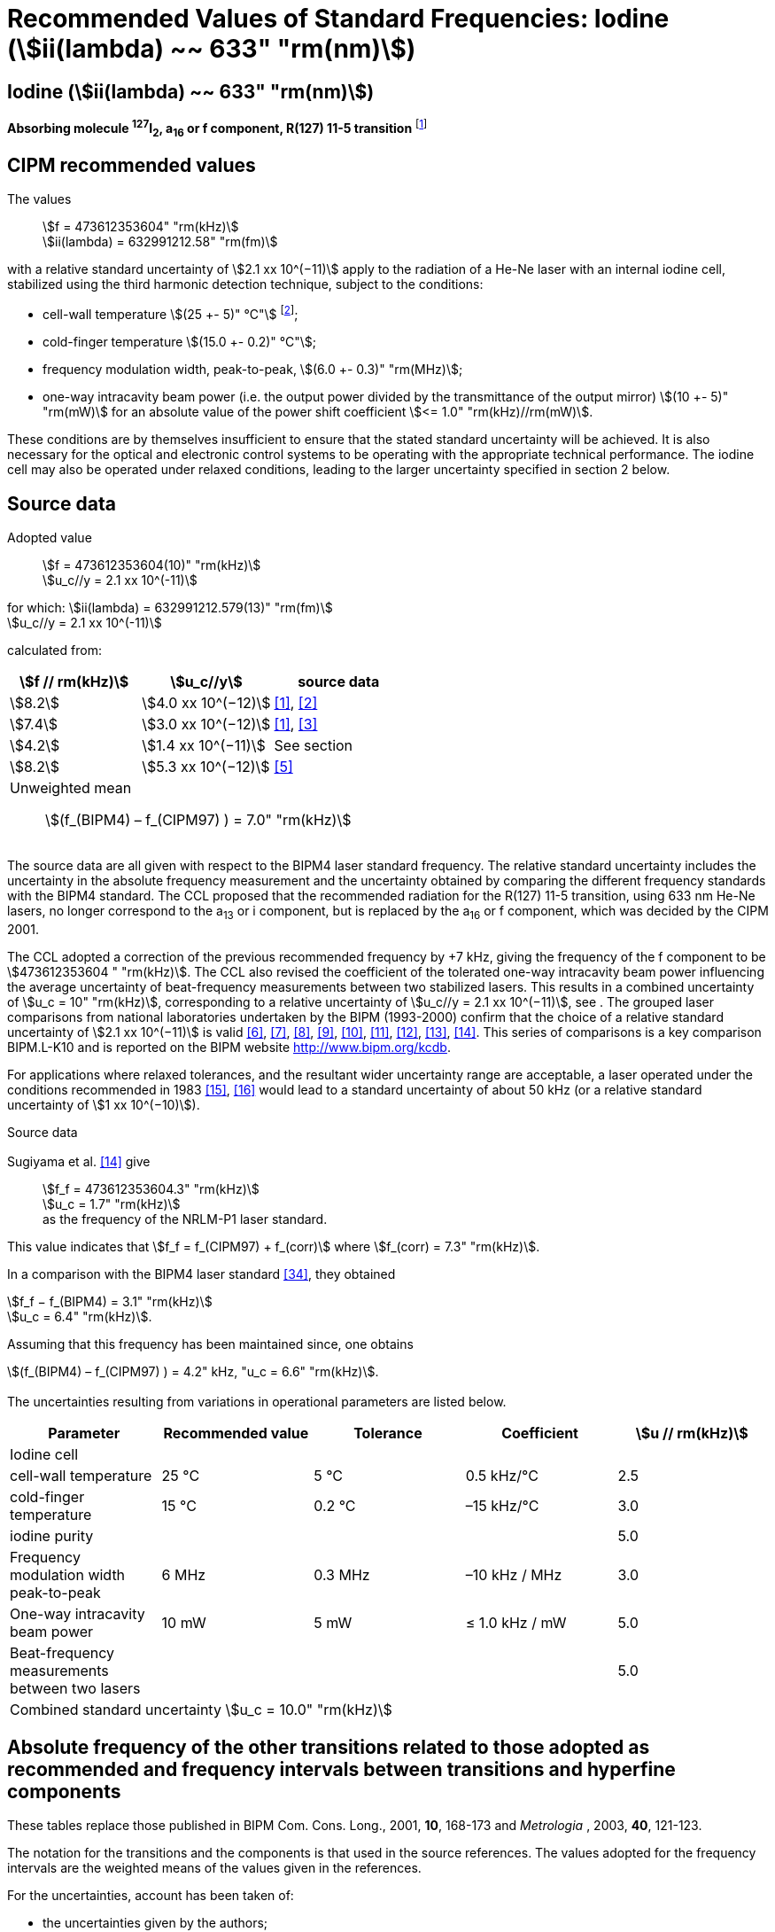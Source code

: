 = Recommended Values of Standard Frequencies: Iodine (stem:[ii(lambda) ~~ 633" "rm(nm)])
:appendix-id: 2
:partnumber: 2.16
:edition: 9
:copyright-year: 2003
:language: en
:docnumber: SI MEP M REC 633nm I2
:title-appendix-en: Recommended values of standard frequencies for applications including the practical realization of the metre and secondary representations of the second
:title-appendix-fr: Valeurs recommandées des fréquences étalons destinées à la mise en pratique de la définition du mètre et aux représentations secondaires de la seconde
:title-part-en: Iodine (stem:[ii(lambda) ~~ 633" "rm(nm)])
:title-part-fr: Iodine (stem:[ii(lambda) ~~ 633" "rm(nm)])
:title-en: The International System of Units
:title-fr: Le système international d’unités
:doctype: mise-en-pratique
:committee-acronym: CCL-CCTF-WGFS
:committee-en: CCL-CCTF Frequency Standards Working Group
:si-aspect: m_c_deltanu
:docstage: in-force
:confirmed-date:
:revdate:
:docsubstage: 60
:imagesdir: images
:mn-document-class: bipm
:mn-output-extensions: xml,html,pdf,rxl
:local-cache-only:
:data-uri-image:

== Iodine (stem:[ii(lambda) ~~ 633" "rm(nm)])

*Absorbing molecule ^127^I~2~, a~16~ or f component, R(127) 11-5 transition* footnote:[All transitions in I~2~ refer to the stem:["B"^3Pi" "0_u^+ – "X"^1" "Sigma_g^+] system.]

== CIPM recommended values

The values:: stem:[f = 473612353604" "rm(kHz)] +
stem:[ii(lambda) = 632991212.58" "rm(fm)]

with a relative standard uncertainty of stem:[2.1 xx 10^(−11)] apply to the radiation of a He-Ne laser with an internal iodine cell, stabilized using the third harmonic detection technique, subject to the conditions:

* cell-wall temperature stem:[(25 +- 5)" °C"] footnote:[For the specification of operating conditions, such as temperature, modulation width and laser power, the symbols ± refer to a tolerance, not an uncertainty.];
* cold-finger temperature stem:[(15.0 +- 0.2)" °C"];
* frequency modulation width, peak-to-peak, stem:[(6.0 +- 0.3)" "rm(MHz)];
* one-way intracavity beam power (i.e. the output power divided by the transmittance of the output mirror) stem:[(10 +- 5)" "rm(mW)] for an absolute value of the power shift coefficient stem:[<= 1.0" "rm(kHz)//rm(mW)].

These conditions are by themselves insufficient to ensure that the stated standard uncertainty will be achieved. It is also necessary for the optical and electronic control systems to be operating with the appropriate technical performance. The iodine cell may also be operated under relaxed conditions, leading to the larger uncertainty specified in section 2 below.


== Source data

Adopted value:: stem:[f = 473612353604(10)" "rm(kHz)] +
stem:[u_c//y = 2.1 xx 10^(-11)]

for which: stem:[ii(lambda) = 632991212.579(13)" "rm(fm)] +
stem:[u_c//y = 2.1 xx 10^(-11)]

calculated from:

[%unnumbered]
|===
| stem:[f // rm(kHz)] | stem:[u_c//y] | source data

| stem:[8.2] | stem:[4.0 xx 10^(−12)] | <<ye>>, <<yoon>>
| stem:[7.4] | stem:[3.0 xx 10^(−12)] | <<ye>>, <<bernard>>
| stem:[4.2] | stem:[1.4 xx 10^(−11)] | See section <<sec-sugiyama>>
| stem:[8.2] | stem:[5.3 xx 10^(−12)] | <<lea>>
3+a| Unweighted mean:: stem:[(f_(BIPM4) – f_(CIPM97) ) = 7.0" "rm(kHz)]
|===

The source data are all given with respect to the BIPM4 laser standard frequency. The relative standard uncertainty includes the uncertainty in the absolute frequency measurement and the uncertainty obtained by comparing the different frequency standards with the BIPM4 standard. The CCL proposed that the recommended radiation for the R(127) 11-5 transition, using 633 nm He-Ne lasers, no longer correspond to the a~13~ or i component, but is replaced by the a~16~ or f component, which was decided by the CIPM 2001.

The CCL adopted a correction of the previous recommended frequency by +7 kHz, giving the frequency of the f component to be stem:[473612353604 " "rm(kHz)]. The CCL also revised the coefficient of the tolerated one-way intracavity beam power influencing the average uncertainty of beat-frequency measurements between two stabilized lasers. This results in a combined uncertainty of stem:[u_c = 10" "rm(kHz)], corresponding to a relative uncertainty of stem:[u_c//y = 2.1 xx 10^(−11)], see <<sec-uncertainties>>. The grouped laser comparisons from national laboratories undertaken by the BIPM (1993-2000) confirm that the choice of a relative standard uncertainty of stem:[2.1 xx 10^(−11)] is valid <<chartier2001>>, <<chartier1997>>, <<stahlberg>>, <<navratil>>, <<darnedde>>, <<brown>>, <<abramova>>, <<viliesid>>, <<shen>>. This series of comparisons is a key comparison BIPM.L-K10 and is reported on the BIPM website http://www.bipm.org/kcdb.

For applications where relaxed tolerances, and the resultant wider uncertainty range are acceptable, a laser operated under the conditions recommended in 1983 <<bipm1983>>, <<docs-metre>> would lead to a standard uncertainty of about 50 kHz (or a relative standard uncertainty of stem:[1 xx 10^(−10)]).


Source data

[[sec-sugiyama]]
=== {blank}

Sugiyama et al. <<shen>> give:: stem:[f_f = 473612353604.3" "rm(kHz)] +
stem:[u_c = 1.7" "rm(kHz)] +
as the frequency of the NRLM-P1 laser standard.

This value indicates that stem:[f_f = f_(CIPM97) + f_(corr)] where stem:[f_(corr) = 7.3" "rm(kHz)].

In a comparison with the BIPM4 laser standard <<edwards>>, they obtained

[align=left]
stem:[f_f − f_(BIPM4) = 3.1" "rm(kHz)] +
stem:[u_c = 6.4" "rm(kHz)].

Assuming that this frequency has been maintained since, one obtains

stem:[(f_(BIPM4) – f_(CIPM97) ) = 4.2" kHz, "u_c = 6.6" "rm(kHz)].

[[sec-uncertainties]]
=== {blank}

The uncertainties resulting from variations in operational parameters are listed below.

[%unnumbered]
|===
| Parameter | Recommended value | Tolerance | Coefficient | stem:[u // rm(kHz)]

5+| Iodine cell
| cell-wall temperature | 25 °C | 5 °C | 0.5 kHz/°C | 2.5
| cold-finger temperature | 15 °C | 0.2 °C | –15 kHz/°C | 3.0
| iodine purity | | | | 5.0
| Frequency modulation width peak-to-peak | 6 MHz | 0.3 MHz | –10 kHz / MHz | 3.0
| One-way intracavity beam power | 10 mW | 5 mW | ≤ 1.0 kHz / mW | 5.0
| Beat-frequency measurements between two lasers | | | | 5.0
5+>| Combined standard uncertainty stem:[u_c = 10.0" "rm(kHz)]
|===


== Absolute frequency of the other transitions related to those adopted as recommended and frequency intervals between transitions and hyperfine components

These tables replace those published in BIPM Com. Cons. Long., 2001, *10*, 168-173 and _Metrologia_ , 2003, *40*, 121-123.

The notation for the transitions and the components is that used in the source references. The values adopted for the frequency intervals are the weighted means of the values given in the references.

For the uncertainties, account has been taken of:

* the uncertainties given by the authors;
* the spread in the different determinations of a single component;
* the effect of any perturbing components;
* the difference between the calculated and the measured values.

In the tables, uc represents the estimated combined standard uncertainty (stem:[1 ii(sigma)] ).

All transitions in molecular iodine refer to the B-X system.

[[table1]]
.stem:[ii(lambda) ~~ 633" "rm(nm)] ^127^I~2~ R(127) 11-5
|===
| stem:[a_n] | stem:[x] | stem:[[f (a_n) – f (a_(16))\]//rm(MHz)] | stem:[u_c//rm(MHz)] | stem:[a_n] | stem:[x] | stem:[[f (a_n) – f (a_(16))\]//rm(MHz)] | stem:[u_c//rm(MHz)]

| stem:[a_2] | t | –721.8 | stem:[0.5] | stem:[a_(12)] | j | –160.457 | 0.005
| stem:[a_3] | s | –697.8 | stem:[0.5] | stem:[a_(13)] | i | –138.892 | 0.005
| stem:[a_4] | r | –459.62 | stem:[0.01] | stem:[a_(14)] | h | –116.953 | 0.005
| stem:[a_5] | q | –431.58 | stem:[0.05] | stem:[a_(15)] | g | –13.198 | 0.005
| stem:[a_6] | p | –429.18 | stem:[0.05] | stem:[a_(16)] | f | stem:[0] | -
| stem:[a_7] | o | –402.09 | stem:[0.01] | stem:[a_(17)] | e | stem:[13.363] | 0.005
| stem:[a_8] | n | –301.706 | stem:[0.005] | stem:[a_(18)] | d | stem:[26.224] | 0.005
| stem:[a_9] | m | –292.693 | stem:[0.005] | stem:[a_(19)] | c | stem:[144.114] | 0.005
| stem:[a_(10)] | l | –276.886 | stem:[0.005] | stem:[a_(20)] | b | stem:[152.208] | 0.005
| stem:[a_(11)] | k | –268.842 | stem:[0.005] | stem:[a_(21)] | a | stem:[161.039] | 0.005
8+a| Frequency referenced to::
stem:[a_(16)" (f), R(127) 11-5"], ^127^I~2~: stem:[f = 473612353604" "rm(kHz)] <<ci2002>>
|===
Ref. <<rowley>>, <<hanes>>, <<cerez>>, <<bayer>>, <<bertinetto>>, <<tanaka>>, <<blabla24>>, <<morinaga>>, <<blabla26>>, <<chartier1983>>, <<chartier1991>>, <<petru>>


[[table2]]
.stem:[ii(lambda) ~~ 633" "rm(nm)] ^127^I~2~ P(33) 6-3
|===
| stem:[b_n] | stem:[x] | stem:[[f (b_n) – f (b_(21))\]//rm(MHz)] | stem:[u_c//rm(MHz)] | stem:[b_n] | stem:[x] | stem:[[f (b_n) – f (b_(21))\]//rm(MHz)] | stem:[u_c//rm(MHz)]

| stem:[b_1] | u | –922.571 | stem:[0.008] | stem:[b_(12)] | j | –347.354 | 0.007
| stem:[b_2] | t | –895.064 | stem:[0.008] | stem:[b_(13)] | i | –310.30 | 0.01
| stem:[b_3] | s | –869.67 | stem:[0.01] | stem:[b_(14)] | h | –263.588 | 0.009
| stem:[b_4] | r | –660.50 | stem:[0.02] | stem:[b_(15)] | g | –214.53 | 0.02
| stem:[b_5] | q | –610.697 | stem:[0.008] | stem:[b_(16)] f | | –179.312 | 0.005
| stem:[b_6] | p | –593.996 | stem:[0.008] | stem:[b_(17)] | e | –153.942 | 0.005
| stem:[b_7] | o | –547.40 | stem:[0.02] | stem:[b_(18)] | d | –118.228 | 0.007
| stem:[b_8] | n | –487.074 | stem:[0.009] | stem:[b_(19)] | c | –36.73 | 0.01
| stem:[b_9] | m | –461.30 | stem:[0.03] | stem:[b_(20)] | b | –21.980 | 0.007
| stem:[b_(10)] | l | –453.21 | stem:[0.03] | stem:[b_(21)] | a | stem:[0] | -
| stem:[b_(11)] | k | –439.01 | stem:[0.01] | | | |
8+a| Frequency referenced to::
stem:[a_(16)" (f), R(127) 11-5"], ^127^I~2~: stem:[f = 473612353604" "rm(kHz)] <<ci2002>> +
stem:[f (b_(21)," P(33) 6-3") – f (a_(16)," R(127) 11-5") = –532.42(2)" "rm(MHz)] <<razet>>
|===
Ref. <<morinaga>>, <<razet>>, <<hanes1971>>, <<bergquist>>, <<simonsen>>, <<edwards>>


[[table3]]
.stem:[ii(lambda) ~~ 633" "rm(nm)] ^129^I~2~ P(54) 8-4
|===
| stem:[a_n] | stem:[x] | stem:[[f (a_n) – f (a_(28))\]//rm(MHz)] | stem:[u_c//rm(MHz)] | stem:[a_n] | stem:[x] | stem:[[f (a_n) – f (a_(28))\]//rm(MHz)] | stem:[u_c//rm(MHz)]

| stem:[a_2] | z' | –449 | stem:[2] | stem:[a_(16)] | i' | –197.73 | 0.08
| stem:[a_3] | y' | –443 | stem:[2] | stem:[a_(17)] | h' | –193.23 | 0.08
| stem:[a_4] | x' | –434 | stem:[2] | stem:[a_(18)] | g' | –182.74 | 0.03
| stem:[a_5] | w' | –429 | stem:[2] | stem:[a_(19)] | f' | –162.61 | 0.05
| stem:[a_6] | v' | –360.9 | stem:[1] | stem:[a_(20)] | e' | –155.72 | 0.05
| stem:[a_7] | u' | –345.1 | stem:[1] | stem:[a_(21)] | d' | –138.66 | 0.05
| stem:[a_8] | t' | –340.8 | stem:[1] | stem:[a_(22)] | c' | –130.46 | 0.05
| stem:[a_9] | s' | –325.4 | stem:[1] | stem:[a_(23)] | a' | –98.22 | 0.03
| stem:[a_(10)] | r' | –307.0 | stem:[1] | stem:[a_(24)] | n~2~ | –55.6 see m~8~ <<table7>> | 0.5
| stem:[a_(11)] | q' | –298.2 | stem:[1] | stem:[a_(25)] | n~1~ | –55.6 see m~8~ <<table7>> | 0.5
| stem:[a_(12)] | p' | –293.1 | stem:[1] | stem:[a_(26)] | m~2~ | –43.08 | 0.03
| stem:[a_(13)] | o' | –289.7 | stem:[1] | stem:[a_(27)] | m~1~ | –41.24 | 0.05
| stem:[a_(14)] | n' | –282.7 | stem:[1] | stem:[a_(28)] | k | 0  | -
| stem:[a_(15)] | j' | –206.1 | stem:[0.02] | | | |
8+a| Frequency referenced to::
stem:[a_(16)" (f), R(127) 11-5"], ^127^I~2~: stem:[f = 473612353604" "rm(kHz)] <<ci2002>> +
stem:[f (a_(28)," P(54) 8-4") – f (a_(16)," R(127) 11-5"{^(127)ii(I)_2}) = –42.99(4)" "rm(MHz)] <<ccdm82-2>>, <<chartier1984>>
|===
Ref. <<ccdm82-2>>, <<chartier1984>>, <<chartier1982>>, <<gerlach>>, <<knox>>, <<tesic>>, <<magyar>>, <<chartier1978>>, <<chartier1993>>


[[table4]]
.stem:[ii(lambda) ~~ 633" "rm(nm)] ^129^I~2~ P(69) 12-6
|===
| stem:[b_n] | stem:[x] | stem:[[f (b_n) – f (a_(28))\]//rm(MHz)] | stem:[u_c//rm(MHz)] | stem:[b_n] | stem:[x] | stem:[[f (b_n) – f (a_(28))\]//rm(MHz)] | stem:[u_c//rm(MHz)]

| stem:[b_1] | b′′′ | stem:[99.12] | 0.05 | stem:[b_(21)] | q′ | stem:[507.66] | 0.10
| stem:[b_2] | a′′′ | stem:[116.08] | 0.05 | stem:[b_(22)] | o′ | stem:[532.65] | 0.10
| stem:[b_3] | z′′ | stem:[132.05] | 0.05 | stem:[b_(23)] | n′ | stem:[536.59] | 0.10
| stem:[b_4] | s′′ | stem:[234.54] | 0.05 | stem:[b_(24)] | m′ | stem:[545.06] | 0.05
| stem:[b_5] | r′′ | 256.90 see m~28~ <<table7>> | stem:[0.05] | stem:[b_(25)] | l′ | stem:[560.94] | 0.05
| stem:[b_6] | q′′ | 264.84 see m~29~ <<table7>> | stem:[0.05] | stem:[b_(26)] | k′ | stem:[566.19] | 0.05
| stem:[b_7] | p′′ | stem:[288.06] | 0.05 | stem:[b_(27)] | j′ | stem:[586.27] | 0.03
| stem:[b_8] | k′′ | stem:[337.75] | 0.1 | stem:[b_(28)] | i′ | stem:[601.78] | 0.03
| stem:[b_9] | i1′′ | stem:[358.8] | 0.5 | stem:[b_(29)] | h′ | stem:[620.85] | 0.03
| stem:[b_(10)] | i2′′ | stem:[358.8] | 0.5 | stem:[b_(30)] | g′ | stem:[632.42] | 0.03
| stem:[b_(11)] | f′′ | stem:[373.80] | 0.05 | stem:[b_(31)] | f′ | stem:[644.09] | 0.03
| stem:[b_(12)] | d′′ | stem:[387.24] | 0.05 | stem:[b_(32)] | e′ | stem:[655.47] | 0.03
| stem:[b_(13)] | c′′ | stem:[395.3] | 0.2 | stem:[b_(33)] | d′ | stem:[666.81] | 0.10
| stem:[b_(14)] | b′′ | stem:[402.45] | 0.05 | stem:[b_(34)] | c′ | stem:[692.45] | 0.10
| stem:[b_(15)] | a′′ | stem:[407] | 4 | stem:[b_(35)] | b′ | stem:[697.96] | 0.10
| stem:[b_(16)] | z′ | stem:[412.37] | 0.05 | stem:[b_(36)] | a′ | stem:[705.43] | 0.10
| stem:[b_(17)] | y′ | stem:[417] | 4 | | | |
8+a| Frequency referenced to::
stem:[a_(16)" (f), R(127) 11-5"], ^127^I~2~: stem:[f = 473612353604" "rm(kHz)] <<ci2002>> +
stem:[f (a_(28)", P(54) 8-4") – f (a_(16)," R(127) 11-5"] {^127^I~2~}) = –42.99 (4) MHz <<ccdm82-2>>, <<chartier1984>>
|===
Ref. <<gerlach>>, <<magyar>>, <<chartier1978>>, <<chartier1993>>


[[table5]]
.stem:[ii(lambda) ~~ 633" "rm(nm)] ^129^I~2~ R(60) 8-4
|===
| stem:[d_n] | stem:[x] | stem:[[f (d_n) – f (a_(28))\]//rm(MHz)] | stem:[u_c//rm(MHz)] | stem:[d_n] | stem:[x] | stem:[[f (d_n) – f (a_(28))\]//rm(MHz)] | stem:[u_c//rm(MHz)]

| stem:[d_(23)] | A′ | –555 | stem:[5] | stem:[d_(26)] | M | –499 | 2
| stem:[d_(24)] | N | –511 | stem:[2] | stem:[d_(27)] | M | –499 | 2
| stem:[d_(25)] | N | –511 | stem:[2] | stem:[d_(28)] | K | –456 | 2
8+a| Frequency referenced to::
stem:[a_(16)" (f), R(127) 11-5"], ^127^I~2~: stem:[f = 473612353604" "rm(kHz)] <<ci2002>> +
stem:[f (a_(28)", P(54) 8-4") – f (a_(16)," R(127) 11-5"] {^127^I~2~}) = –42.99 (4) MHz <<ccdm82-2>>, <<chartier1984>>
|===
Ref. <<gerlach>>


[[table6]]
.stem:[ii(lambda) ~~ 633" "rm(nm)] ^129^I~2~ P(33) 6-3
|===
| stem:[e_n] | stem:[x] | stem:[[f (e_n) – f (e_2)\]//rm(MHz)] | stem:[u_c//rm(MHz)] | stem:[e_n] | stem:[x] | stem:[[f (e_n) – f (e_2)\]//rm(MHz)] | stem:[u_c//rm(MHz)]

| stem:[e_1] | A | −19.82 | stem:[0.05] | stem:[e_(10)] | J | stem:[249] | 2
| stem:[e_2] | B | stem:[0] | - | stem:[e_(11)] | K | stem:[260] | 2
| stem:[e_3] | C | stem:[17.83] | 0.03 | stem:[e_(12)] | L | stem:[269] | 3
| stem:[e_4] | D | stem:[102.58] | 0.05 | stem:[e_(13)] | M | stem:[273] | 4
| stem:[e_5] | E | stem:[141] | 2 | stem:[e_(14)] | N | stem:[287] | 4
| stem:[e_6] | F | stem:[157] | 2 | stem:[e_(15)] | O | stem:[293] | 5
| stem:[e_7] | G | stem:[191] | 2 | stem:[e_(16)] | P | stem:[295] | 5
| stem:[e_8] | H | stem:[208] | 2 | stem:[e_(17)] | Q | stem:[306] | 6
| stem:[e_9] | I | stem:[239] | 2 | | | |
8+a| Frequency referenced to::
stem:[a_(16)" (f), R(127) 11-5"], ^127^I~2~: stem:[f = 473612353604" "rm(kHz)] <<ci2002>> +
stem:[f (e_2", P(33) 6-3") – f (a_(16)," R(127) 11-5"] {^127^I~2~}) = 849.4 (2) MHz <<schweitzer>>, <<chartier1985>>
|===
Ref. <<gerlach>>, <<chartier1993>>, <<schweitzer>>, <<helmcke>>


[[table7]]
.stem:[ii(lambda) ~~ 633" "rm(nm)] ^127^I^129^I P(33) 6-3
|===
| stem:[m_n] | stem:[x] | stem:[[f (m_n) – f (a_(28))\]//rm(MHz)] | stem:[u_c//rm(MHz)] | stem:[m_n] | stem:[x] | stem:[[f (m_n) – f (a_(28))\]//rm(MHz)] | stem:[u_c//rm(MHz)]

| stem:[m_1] | m' | –254 | stem:[3] | stem:[m_(26)] | u'' | stem:[212.80] | 0.05
| stem:[m_2] | l' | –233.71 | stem:[0.10] | stem:[m_(27)] | t'' | stem:[219.43] | 0.05
| stem:[m_3] | k' | –226.14 | stem:[0.10] | stem:[m_(28)] | r'' | 256.90, see b~5~ <<table4>> | 0.10
| stem:[m_4] | j' | –207 | stem:[2] | stem:[m_(29)] | q'' | 264.84, see b~6~ <<table4>> | 0.05
| stem:[m_5] | b' | –117.79 | stem:[0.10] | stem:[m_(30)] | o'' | stem:[299.22] | 0.05
| stem:[m_6] | p | –87.83 | stem:[0.15] | stem:[m_(31)] | n'' | stem:[312.43] | 0.05
| stem:[m_7] | o | –78.2 | stem:[0.5] | stem:[m_(32)] | m'' | stem:[324.52] | 0.03
| stem:[m_8] | n | –56, see a~24~ and a~25~ <<table3>> | stem:[1] | stem:[m_(33)] | l'' | stem:[333.14] | 0.03
| stem:[m_9] | l | −17.55 | stem:[0.05] | stem:[m_(34)] | k~2~'' | stem:[337.7] | 0.5
| stem:[m_(10)] | j | stem:[12.04] | 0.03 | stem:[m_(35)] | k~1~'' | stem:[337.7] | 0.5
| stem:[m_(11)] | i | stem:[15.60] | 0.03 | stem:[m_(36)] | j'' | stem:[345.05] | 0.05
| stem:[m_(12)] | h | stem:[33.16] | 0.03 | stem:[m_(37)] | h'' | stem:[362.18] | 0.10
| stem:[m_(13)] | g~2~ | stem:[39.9] | 0.2 | stem:[m_(38)] | g'' | stem:[369.78] | 0.03
| stem:[m_(14)] | g~1~ | stem:[41.3] | 0.2 | stem:[m_(39)] | e'' | stem:[380.37] | 0.03
| stem:[m_(15)] | f | stem:[50.72] | 0.03 | stem:[m_(40)] | d'' | stem:[385] | 4
| stem:[m_(16)] | e | stem:[54.06] | 0.10 | stem:[m_(41)] | x' | stem:[431] | 4
| stem:[m_(17)] | d | stem:[69.33] | 0.03 | stem:[m_(42)] | w' | stem:[445] | 4
| stem:[m_(18)] | c | stem:[75.06] | 0.03 | stem:[m_(43)] | v' | stem:[456.7] | 0.5
| stem:[m_(19)] | b | stem:[80.00] | 0.03 | stem:[m_(44)] | u' | stem:[477.17] | 0.05
| stem:[m_(20)] | a | stem:[95.00] | 0.03 | stem:[m_(45)] | t' | stem:[486.43] | 0.05
| stem:[m_(21)] | y'' | stem:[160.74] | 0.03 | stem:[m_(46)] | s' | stem:[495.16] | 0.05
| stem:[m_(22)] | x'' | stem:[199.52] | 0.03 | stem:[m_(47)] | r' | stem:[503.55] | 0.05
| stem:[m_(23)] | w'' | stem:[205.06] | 0.05 | stem:[m_(48)] | p' | stem:[515.11] | 0.05
| stem:[m_(24)] | v~2~'' | stem:[207.9] | 0.5 | | | |
| stem:[m_(25)] | v~1~'' | stem:[207.9] | 0.5 | | | |
8+a| Frequency referenced to::
stem:[a_(16)" (f), R(127) 11-5"], ^127^I~2~: stem:[f = 473612353604" "rm(kHz)] <<ci2002>> +
stem:[f (a_(28)", P(54) 8-4") – f (a_(16)," R(127) 11-5"] {^127^I~2~}) = -42.99 (4) MHz <<ccdm82-2>>, <<chartier1984>>
|===
Ref. <<gerlach>>, <<ccdm82-19a>>, <<magyar>>, <<chartier1978>>, <<chartier1993>>


[bibliography]
== References

* [[[ye,1]]], Ye J., Yoon T. H., Hall J. L., Madej A. A., Bernard J. E., Siemsen K. J., Marmet L., Chartier J.-M., Chartier A., Accuracy Comparison of Absolute Optical Frequency Measurement between Harmonic-Generation Synthesis and a Frequency-Division Femtosecond Comb, _Phys. Rev. Lett._, 2000, *85*, 3797-3800.

* [[[yoon,2]]], Yoon T. H., Ye J., Hall J. L., Chartier J.-M., Absolute frequency measurement of the iodine-stabilized He-Ne laser at 633 nm, _Appl. Phys. B._, 2001, *72*, 221-226.

* [[[bernard,3]]], Bernard J. E., Madej A. A., Siemsen K. J., Marmet L., Absolute frequency measurement of the HeNe/I~2~ standard at 633 nm, _Opt. Commun._, 2001, *187*, 211-218.

* [[[sugiyama,4]]], Sugiyama K., Onae A., Hong F.-L., Inaba H., Slyusarev S. N., Ikegami T., Ishikawa J., Minoshima K., Matsumoto H., Knight J. C., Wadsworth W. J., Russel P. St. J., Optical frequency measurement using an ultrafast mode-locked laser at NMIJ/AIST, _6th Symposium on Frequency Standards and Metrology_, Ed. Gill P, World Scientific (Singapore), 2002, 427-434.

* [[[lea,5]]], Lea S. N., Margolis H. S., Huang G., Rowley W. R. C., Henderson D., Barwood G. P., Klein H. A., Webster S. A., Blythe P., Gill P., Windeler R. S., Femtosecond Optical Frequency Comb Measurements of Lasers Stabilised to Transitions in ^88^Sr^\+^, ^171^Yb^+^, and I~2~ at NPL, _6th Symposium on Frequency Standards and Metrology_, Ed. Gill P, World Scientific (Singapore), 2002, 144-151.

* [[[chartier2001,6]]], Chartier J.-M., Chartier A., I2 Stabilized 633 nm He-Ne Lasers: 25 Years of International Comparisons, Laser Frequency Stabilization, Standards, Measurement, and Applications, _Proceedings of SPIE_, 2001, *4269*, 123-132.

* [[[chartier1997,7]]], Chartier J.-M., Chartier A., International comparisons of He-Ne lasers stabilized with ^127^I~2~ at stem:[ii(lambda) ~~ 633" "rm(nm)] (July 1993 to September 1995) Part I : General, _Metrologia_, 1997, *34*, 297-300.

* [[[stahlberg,8]]], Ståhlberg B., Ikonen E., Haldin J., Hu J., Ahola T., Riski K., Pendrill L., Kärn U., Henningsen J., Simonsen H., Chartier A., Chartier J.-M., International comparisons of He-Ne lasers stabilized with ^127^I~2~ at stem:[ii(lambda) ~~ 633" "rm(nm)] (July 1993 to September 1995) Part II : Second comparison of Northern European lasers at stem:[ii(lambda) ~~ 633" "rm(nm)], _Metrologia_, 1997, *34*, 301-307.

* [[[navratil,9]]], Navratil V., Fodreková A., Gàta R., Blabla J., Balling P., Ziegler M., Zeleny V., Petrû F., Lazar J., Veselá Z., Gliwa-Gliwinski J., Walczuk J., Bánréti E., Tomanyiczka K., Chartier A., Chartier J.-M., International comparisons of He-Ne lasers stabilized with ^127^I~2~ at stem:[ii(lambda) ~~ 633" "rm(nm)] (July 1993 to September 1995) Part III : Second comparison of Eastern European lasers at stem:[ii(lambda) ~~ 633" "rm(nm)], _Metrologia_, 1998, *35*, 799-806.

* [[[darnedde,10]]], Darnedde H., Rowley W. R. C., Bertinetto F., Millerioux Y., Haitjema H., Wetzels S., Pirée H., Prieto E., Mar Pérez M., Vaucher B., Chartier A., Chartier J.-M., International comparisons of He-Ne lasers stabilized with ^127^I~2~ at stem:[ii(lambda) ~~ 633" "rm(nm)] (July 1993 to September 1995) Part IV : Comparison of Western European lasers at stem:[ii(lambda) ~~ 633" "rm(nm)], _Metrologia_, 1999, *36*, 199-206.

* [[[brown,11]]], Brown N., Jaatinen E., Suh H., Howick E., Xu G., Veldman I., Chartier A., Chartier J.-M., International comparisons of He-Ne lasers stabilized with ^127^I~2~ at stem:[ii(lambda) ~~ 633" "rm(nm)] (July 1993 to September 1995) Part V : Comparison of Asian-Pacific and South African lasers at stem:[ii(lambda) ~~ 633" "rm(nm)], _Metrologia_, 2000, *37*, 107-113.

* [[[abramova,12]]], Abramova L., Zakharenko Yu., Fedorine V., Blajev T., Kartaleva S., Karlsson H., Popescu GH., Chartier A., Chartier J.-M., International comparisons of He-Ne lasers stabilized with ^127^I~2~ at stem:[ii(lambda) ~~ 633" "rm(nm)] (July 1993 to September 1995) Part VI : Comparison of VNIIM (Russian Federation), NCM (Bulgaria), NMS (Norway), NILPRP (Romania) and BIPM lasers at stem:[ii(lambda) ~~ 633" "rm(nm)], _Metrologia_, 2000, *37*, 115-120.

* [[[viliesid,13]]], Viliesid M., Gutierrez-Munguia M., Galvan C. A., Castillo H. A., Madej A., Hall J. L., Stone J., Chartier A., Chartier J.-M., International comparisons of He-Ne lasers stabilized with ^127^I~2~ at stem:[ii(lambda) ~~ 633" "rm(nm)], Part VII : Comparison of NORAMET ^127^I~2~-stabilized He-Ne lasers at stem:[ii(lambda) ~~ 633" "rm(nm)], _Metrologia_, 2000, *37*, 317-322.

* [[[shen,14]]], Shen S., Ni Y., Qian J., Liu Z., Shi C., An J., Wang L., Iwasaki S., Ishikawa J., Hong F.-L., Suh H. S., Labot J., Chartier A., Chartier J.-M., International comparisons of He-Ne lasers stabilized with ^127^I~2~ at stem:[ii(lambda) ~~ 633" "rm(nm)] (July 1997), Part VIII : Comparison of NIM (China), NRLM (Japan), KRISS (Republic of Korea) and BIPM lasers at stem:[ii(lambda) ~~ 633" "rm(nm)], _Metrologia_, 2001, *38*, 181-186.

* [[[bipm1983,15]]], _BIPM, Proc. Verb. Com. Int. Poids et Mesures_, 1983, *51*.

* [[[docs-metre,16]]], Documents Concerning the New Definition of the Metre, _Metrologia_, 1984, *19*, 163-178.

* [[[ci2002,17]]], Recommendation CCL3 (BIPM Com. Cons. Long., 10th Meeting, 2001) adopted by the Comité International des Poids et Mesures at its 91th Meeting as Recommendation 1 (CI-2002).

* [[[rowley,18]]], Rowley W. R. C., Wallard A. J., Wavelength values of the 633 nm laser, stabilized with ^127^I~2~-saturated absorption, _J. Phys. E._, 1973, *6*, 647-651.

* [[[hanes,19]]], Hanes G. R., Baird K. M., DeRemigis J., Stability, Reproducibility, and Absolute Wavelength of a 633 nm He-Ne Laser Stabilized to an Iodine Hyperfine Component, _Appl. Opt._, 1973, *12*, 1600-1605.

* [[[cerez,20]]], Cérez P., Brillet A., Hartmann F., Metrological Properties of the R(127) Line of Iodine Studied by Laser Saturated Absorption, _IEEE Trans. Instrum. Meas._, 1974, *IM-23*, 526-528.

* [[[bayer,21]]], Bayer-Helms F., Chartier J.-M., Helmcke J., Wallard A., Evaluation of the International Intercomparison Measurements (March 1976) with ^127^I~2~-Stabilized He-Ne Lasers, _PTB-Bericht_, 1977, *Me-17*, 139-146.

* [[[bertinetto,22]]], Bertinetto F., Rebaglia B. I., Performances of IMGC He-Ne (^127^I~2~) Lasers, _Euromeas, 77, IEEE_, 1977, *152*, 38-39.

* [[[tanaka,23]]], Tanaka K., Sakurai T., Kurosawa T., Frequency Stability and Reproducibility of an Iodine Stabilized He-Ne Laser, _Jap. J. Appl. Phys._, 1977, *16*, 2071-2072.

* [[[blabla24,24]]], Blabla J., Smydke J., Chartier J.-M., Gläser M., Comparison of the ^127^I~2~-Stabilized He-Ne Lasers at 633 nm Wavelength of the Czechoslovak Institute of Metrology and the Bureau International des Poids et Mesures, _Metrologia_, 1983, *19*, 73-75.

* [[[morinaga,25]]], Morinaga A., Tanaka K., Hyperfine Structure in the electronic spectrum of ^127^I~2~ by saturated absorption spectroscopy at 633 nm, _Appl. Phys. Lett._, 1978, *32*, 114-116.

* [[[blabla26,26]]], Blabla J., Bartos M., Smydke J., Weber T., Hantke D., Philipp H., Sommer M., Tschirnich J., Frequency Intervals of HFS Components of an ^127^I~2~-Stabilized He-Ne Laser at 633 nm Wavelength, _ASMW Metrologische Abhandlungen 3_, 1983, *4*, 285-290.

* [[[chartier1983,27]]], Chartier J.-M., Results of International Comparisons Using Methane-Stabilized He-Ne Lasers at 3.39 μm and Iodine Stabilized He-Ne Lasers at 633 nm, _IEEE Trans. Instrum. Meas._, 1983, *IM-32*, 81-83.

* [[[chartier1991,28]]], Chartier J.-M., Robertsson L., Fredin-Picard S., Recent Activities at BIPM in the Field of Stabilized Lasers - Radiations Recommended for the Definition of the Meter, _IEEE Trans. Instrum. Meas._, 1991, *40*, 181-184.

* [[[petru,29]]], Petru F., Popela B., Vesela Z., Iodine-stabilized He-Ne Lasers at stem:[ii(lambda) = 633" "rm(nm)] of a Compact Construction, _Metrologia_, 1992, *29*, 301-307.

* [[[razet,30]]], Razet A., Gagnière J., Juncar P., Hyperfine Structure Analysis of the 33P (6-3) Line of ^127^I~2~ at 633 nm Using a Continuous-wave Tunable Dye Laser, _Metrologia_, 1993, *30*, 61-65.

* [[[hanes1971,31]]], Hanes G. R., Lapierre J., Bunker P.R., Shotton K.C., Nuclear Hyperfine Structure in the Electronic Spectrum of ^127^I~2~ by Saturated Absorption Spectroscopy, and Comparison with Theory, _J. Mol. Spectrosc._, 1971, *39*, 506-515.

* [[[bergquist,32]]], Bergquist J. C., Daniel H.-U., A Wideband Frequency-Offset Locked Dye Laser Spectrometer Using a Schottky Barrier Mixer, _Opt. Commun._, 1984, *48*, 327-333.

* [[[simonsen,33]]], Simonsen H. R., Iodine –Stabilized Extended Cavity Diode Laser at stem:[ii(lambda) = 633" "rm(nm)], _IEEE Trans. Instrum. Meas._, 1997, *46*, 141-144.

* [[[edwards,34]]], Edwards C. S., Barwood G. P., Gill P., Rowley W. R. C., A 633 nm iodine-stabilized diode laser frequency standard, _Metrologia_, 1999, *36*, 41-45.

* [[[ccdm82-2,35]]], CCDM/82-2, NPL, Rowley W. R. C., Beat frequency measurements, ^129^I~2~(k) − ^127^I~2~(i).

* [[[chartier1984,36]]], Chartier J.-M., Lasers à He-Ne asservis sur l'absorption saturée de l'iode en cuve interne (stem:[ii(lambda) = 633" "rm(nm)]), _BIPM, Proc.-Verb. Com. Int. Poids et Mesures_, 1984, *52*, 44.

* [[[chartier1982,37]]], Chartier J.-M., Détermination et reproductibilité de l'intervalle de fréquence (^129^I~2~, k) - (^127^I~2~, i), _Rapport BIPM_, 1982, *82/10*.

* [[[gerlach,38]]], Gerlach R. W., _Thesis_, University Cleveland, 1975.

* [[[knox,39]]], Knox J. D., Pao Y.-H., High-Resolution Saturation Spectra of the Iodine Isotope 129I2 in the 633 nm Wavelength Region, _Appl. Phys. Lett._, 1971, *18*, 360-362.

* [[[tesic,40]]], Tesic M., Pao Y.-H., Theoretical Assigment of the Observed Hyperfine Structure in the Saturated Absorption Spectra of ^129^I~2~ and ^127^I^129^I vapors in the 633 nm Wavelength Region, _J. Mol. Spectrosc._, 1975, *57*, 75-96.

* [[[magyar,41]]], Magyar J. A., Brown N., High Resolution Saturated Absorption Spectra of Iodine Molecules ^129^I~2~, ^129^I^127^I, and ^127^I~2~ at 633 nm, _Metrologia_, 1980, *16*, 63-68.

* [[[chartier1978,42]]], Chartier J.-M., Mesures d'intervalles entre composantes hyperfines de I~2~, _BIPM Proc. Verb. Com. Int. Poids et Mesures_, 1978, *46*, 32-33.

* [[[chartier1993,43]]], Chartier J.-M., Mesures d'intervalles de fréquence entre composantes hyperfines des transitions 8-4, P(54) ; 12-6, P(69) ; 6-3, P(33) de ^129^I~2~ et 6-3, P(33) de ^127^I^129^I, _Rapport BIPM_, 1993, *93/3*.

* [[[ccdm82-19a,44]]], CCDM/82-19a, BIPM, Réponse au questionnaire CCDM/82-3.

* [[[schweitzer,45]]], Schweitzer Jr. W.G., Kessler Jr. E.G., Deslattes R. D., Layer H. P., Whetstone J. R., Description, Performances, and Wavelengths of Iodine Stabilized Lasers, _Appl. Opt._, 1973, *12*, 2927-2938.

* [[[chartier1985,46]]], Chartier J.-M., Lasers à He-Ne asservis sur l'absorption saturée de l'iode en cuve interne (stem:[ii(lambda) = 633" "rm(nm)]), _BIPM Proc.-Verb. Co. Int. Poids et Mesures_, 1985, *53*, 50.

* [[[helmcke,47]]], Helmcke J., Bayer-Helms F., He-Ne Laser Stabilized by Saturated Absorption in I~2~, _IEEE Trans. Instrum. Meas._, 1974, *IM-23*, 529-531.
